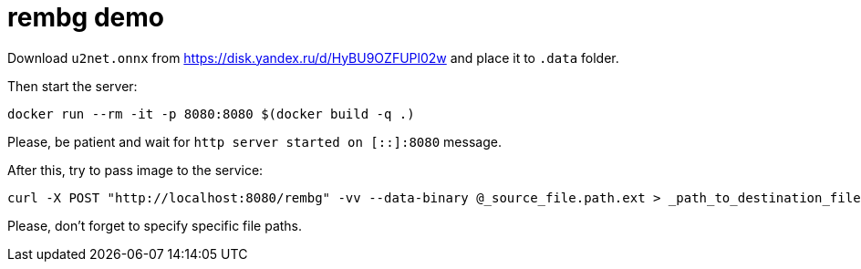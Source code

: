 = rembg demo

Download `u2net.onnx` from https://disk.yandex.ru/d/HyBU9OZFUPl02w and place it to `.data` folder.

Then start the server:

----
docker run --rm -it -p 8080:8080 $(docker build -q .)
----

Please, be patient and wait for `http server started on [::]:8080` message.

After this, try to pass image to the service:

----
curl -X POST "http://localhost:8080/rembg" -vv --data-binary @_source_file.path.ext > _path_to_destination_file.png
----

Please, don't forget to specify specific file paths.
